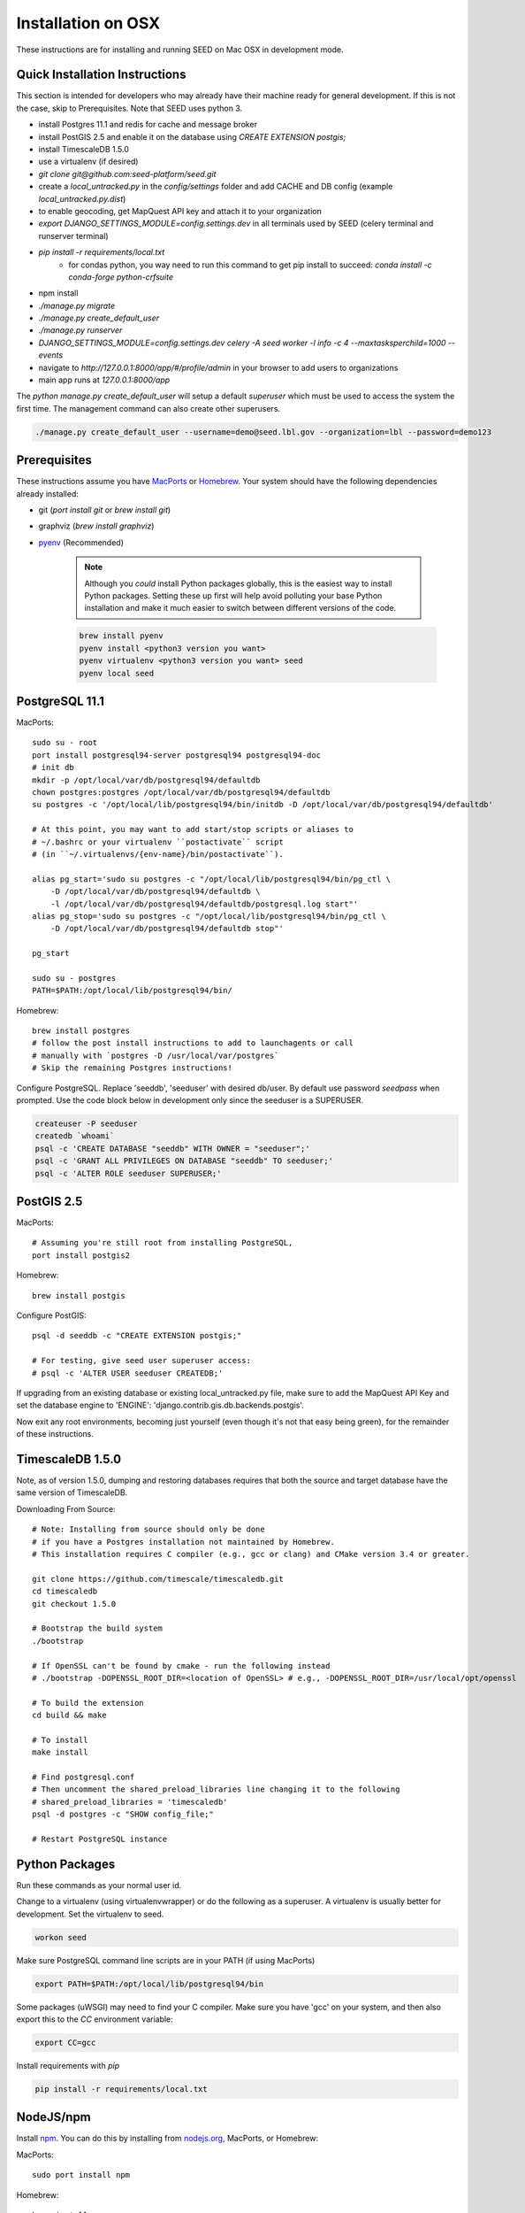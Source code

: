 Installation on OSX
===================

.. _virtualenv: https://virtualenv.pypa.io/en/latest/
.. _pyenv: https://github.com/pyenv/pyenv
.. _virtualenvwrapper: https://virtualenvwrapper.readthedocs.io/en/latest/
.. _MacPorts: https://www.macports.org/
.. _Homebrew: http://brew.sh/
.. _npm: https://www.npmjs.com/
.. _nodejs.org: http://nodejs.org/

These instructions are for installing and running SEED on Mac OSX in
development mode.

Quick Installation Instructions
-------------------------------

This section is intended for developers who may already have their machine
ready for general development. If this is not the case, skip to Prerequisites.  Note that SEED uses python 3.

* install Postgres 11.1 and redis for cache and message broker
* install PostGIS 2.5 and enable it on the database using `CREATE EXTENSION postgis;`
* install TimescaleDB 1.5.0
* use a virtualenv (if desired)
* `git clone git@github.com:seed-platform/seed.git`
* create a `local_untracked.py` in the `config/settings` folder and add CACHE and DB config (example `local_untracked.py.dist`)
* to enable geocoding, get MapQuest API key and attach it to your organization
* `export DJANGO_SETTINGS_MODULE=config.settings.dev` in all terminals used by SEED (celery terminal and runserver terminal)
* `pip install -r requirements/local.txt`
    * for condas python, you way need to run this command to get pip install to succeed: `conda install -c conda-forge python-crfsuite`
* npm install
* `./manage.py migrate`
* `./manage.py create_default_user`
* `./manage.py runserver`
* `DJANGO_SETTINGS_MODULE=config.settings.dev celery -A seed worker -l info -c 4 --maxtasksperchild=1000 --events`
* navigate to `http://127.0.0.1:8000/app/#/profile/admin` in your browser to add users to organizations
* main app runs at `127.0.0.1:8000/app`

The `python manage.py create_default_user` will setup a default `superuser`
which must be used to access the system the first time. The management command
can also create other superusers.

.. code-block:: console

    ./manage.py create_default_user --username=demo@seed.lbl.gov --organization=lbl --password=demo123


Prerequisites
-------------

These instructions assume you have MacPorts_ or Homebrew_. Your system
should have the following dependencies already installed:

* git (`port install git` or `brew install git`)
* graphviz (`brew install graphviz`)
* pyenv_ (Recommended)

    .. note::

        Although you *could* install Python packages globally, this is the
        easiest way to install Python packages. Setting these up first will
        help avoid polluting your base Python installation and make it much
        easier to switch between different versions of the code.

    .. code-block:: bash

        brew install pyenv
        pyenv install <python3 version you want>
        pyenv virtualenv <python3 version you want> seed
        pyenv local seed


PostgreSQL 11.1
--------------

MacPorts::

    sudo su - root
    port install postgresql94-server postgresql94 postgresql94-doc
    # init db
    mkdir -p /opt/local/var/db/postgresql94/defaultdb
    chown postgres:postgres /opt/local/var/db/postgresql94/defaultdb
    su postgres -c '/opt/local/lib/postgresql94/bin/initdb -D /opt/local/var/db/postgresql94/defaultdb'

    # At this point, you may want to add start/stop scripts or aliases to
    # ~/.bashrc or your virtualenv ``postactivate`` script
    # (in ``~/.virtualenvs/{env-name}/bin/postactivate``).

    alias pg_start='sudo su postgres -c "/opt/local/lib/postgresql94/bin/pg_ctl \
        -D /opt/local/var/db/postgresql94/defaultdb \
        -l /opt/local/var/db/postgresql94/defaultdb/postgresql.log start"'
    alias pg_stop='sudo su postgres -c "/opt/local/lib/postgresql94/bin/pg_ctl \
        -D /opt/local/var/db/postgresql94/defaultdb stop"'

    pg_start

    sudo su - postgres
    PATH=$PATH:/opt/local/lib/postgresql94/bin/

Homebrew::

    brew install postgres
    # follow the post install instructions to add to launchagents or call
    # manually with `postgres -D /usr/local/var/postgres`
    # Skip the remaining Postgres instructions!



Configure PostgreSQL. Replace 'seeddb', 'seeduser' with desired db/user. By
default use password `seedpass` when prompted. Use the code block below in development only since
the seeduser is a SUPERUSER.

.. code-block:: bash

    createuser -P seeduser
    createdb `whoami`
    psql -c 'CREATE DATABASE "seeddb" WITH OWNER = "seeduser";'
    psql -c 'GRANT ALL PRIVILEGES ON DATABASE "seeddb" TO seeduser;'
    psql -c 'ALTER ROLE seeduser SUPERUSER;'



PostGIS 2.5
-----------

MacPorts::

    # Assuming you're still root from installing PostgreSQL,
    port install postgis2



Homebrew::

    brew install postgis



Configure PostGIS::

    psql -d seeddb -c "CREATE EXTENSION postgis;"

    # For testing, give seed user superuser access:
    # psql -c 'ALTER USER seeduser CREATEDB;'


If upgrading from an existing database or existing local_untracked.py file, make sure to add the
MapQuest API Key and set the database engine to 'ENGINE': 'django.contrib.gis.db.backends.postgis'.

Now exit any root environments, becoming just yourself (even though it's not
that easy being green), for the remainder of these instructions.


TimescaleDB 1.5.0
-----------------

Note, as of version 1.5.0, dumping and restoring databases requires that both the source and target
database have the same version of TimescaleDB.

Downloading From Source::

   # Note: Installing from source should only be done
   # if you have a Postgres installation not maintained by Homebrew.
   # This installation requires C compiler (e.g., gcc or clang) and CMake version 3.4 or greater.

   git clone https://github.com/timescale/timescaledb.git
   cd timescaledb
   git checkout 1.5.0

   # Bootstrap the build system
   ./bootstrap

   # If OpenSSL can't be found by cmake - run the following instead
   # ./bootstrap -DOPENSSL_ROOT_DIR=<location of OpenSSL> # e.g., -DOPENSSL_ROOT_DIR=/usr/local/opt/openssl

   # To build the extension
   cd build && make

   # To install
   make install

   # Find postgresql.conf
   # Then uncomment the shared_preload_libraries line changing it to the following
   # shared_preload_libraries = 'timescaledb'
   psql -d postgres -c "SHOW config_file;"

   # Restart PostgreSQL instance



Python Packages
---------------

Run these commands as your normal user id.

Change to a virtualenv (using virtualenvwrapper) or do the following as a
superuser. A virtualenv is usually better for development. Set the virtualenv
to seed.

.. code-block:: bash

    workon seed

Make sure PostgreSQL command line scripts are in your PATH (if using MacPorts)

.. code-block:: bash

    export PATH=$PATH:/opt/local/lib/postgresql94/bin

Some packages (uWSGI) may need to find your C compiler. Make sure you have
'gcc' on your system, and then also export this to the `CC` environment
variable:

.. code-block:: bash

    export CC=gcc

Install requirements with `pip`

.. code-block:: bash

    pip install -r requirements/local.txt

NodeJS/npm
----------

Install npm_. You can do this by installing from nodejs.org_, MacPorts, or
Homebrew:

MacPorts::

    sudo port install npm

Homebrew::

    brew install npm

Configure Django and Databases
------------------------------

In the `config/settings` directory, there must be a file called
`local_untracked.py` that sets up databases and a number of other things.
To create and edit this file, start by copying over the template

.. code-block:: bash

    cd config/settings
    cp local_untracked.py.dist local_untracked.py

Edit `local_untracked.py`. Open the file you created in your favorite editor. The PostgreSQL config section will look something like this:

.. code-block:: python

    # postgres DB config
    DATABASES = {
        'default': {
            'ENGINE': 'django.contrib.gis.db.backends.postgis',
            'NAME': 'seeddb',
            'USER': 'seeduser',
            'PASSWORD': 'seedpass',
            'HOST': 'localhost',
            'PORT': '5432',
        }
    }

You may want to comment out the AWS settings.

For Redis, edit the `CACHES` and `CELERY_BROKER_URL` values to look like this:

.. code-block:: python

    CACHES = {
        'default': {
            'BACKEND': 'redis_cache.cache.RedisCache',
            'LOCATION': "127.0.0.1:6379",
            'OPTIONS': {'DB': 1},
            'TIMEOUT': 300
        }
    }
    CELERY_BROKER_URL = 'redis://127.0.0.1:6379/1'

MapQuest API Key
----------------

Register for a MapQuest API key:
`<https://developer.mapquest.com/plan_purchase/steps/business_edition/business_edition_free/register>`_

Visit the Manage Keys page:
`<https://developer.mapquest.com/user/me/apps>`_
Either create a new key or use the key initially provided.
Copy the "Consumer Key" into the target organizations MapQuest API Key field under the organization's settings page or directly within the DB.

Run Django Migrations
---------------------

Change back to the root of the repository. Now run the migration script to set
up the database tables

.. code-block:: bash

    export DJANGO_SETTINGS_MODULE=config.settings.dev
    ./manage.py migrate

Django Admin User
-----------------

You need a Django admin (super) user.

.. code-block:: bash

    ./manage.py create_default_user --username=admin@my.org --organization=seedorg --password=badpass

Of course, you need to save this user/password somewhere, since this is what
you will use to login to the SEED website.

If you want to do any API testing (and of course you do!), you will need to
add an API KEY for this user. You can do this in postgresql directly:

.. code-block:: bash

    psql seeddb seeduser
    seeddb=> update landing_seeduser set api_key='DEADBEEF' where id=1;

The 'secret' key DEADBEEF is hard-coded into the test scripts.

Install Redis
-------------

You need to manually install Redis for Celery to work.

MacPorts::

    sudo port install redis

Homebrew::

    brew install redis
    # follow the post install instructions to add to launchagents or
    # call manually with `redis-server`

Install JavaScript Dependencies
-------------------------------

The JS dependencies are installed using node.js package management (npm).

.. code-block:: bash

    npm install

Start the Server
----------------

You should put the following statement in ~/.bashrc or add it to the
virtualenv post-activation script (e.g., in
`~/.virtualenvs/seed/bin/postactivate`).

.. code-block:: bash

    export DJANGO_SETTINGS_MODULE=config.settings.dev

The combination of Redis, Celery, and Django have been encapsulated in a
single shell script, which examines existing processes and does not start
duplicate instances:

.. code-block:: bash

    ./bin/start-seed.sh

When this script is done, the Django stand-alone server will be running in
the foreground.

Login
-----

Open your browser and navigate to http://127.0.0.1:8000

Login with the user/password you created before, e.g., `admin@my.org` and
`badpass`.

.. note::

    these steps have been combined into a script called `start-seed.sh`.
    The script will also not start Celery or Redis if they already seem
    to be running.
